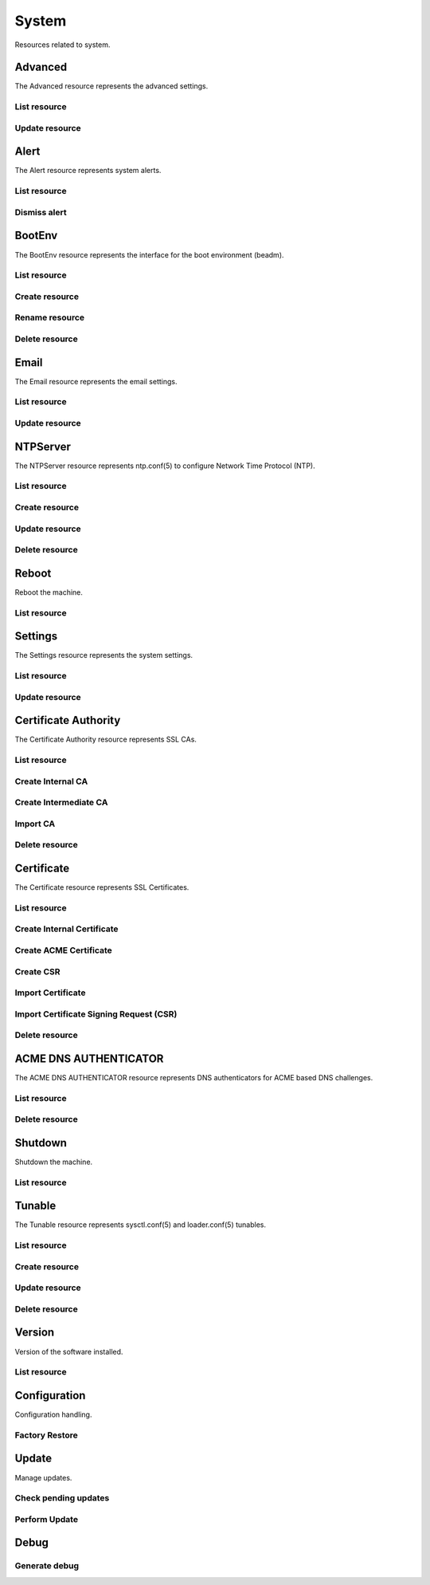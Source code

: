 =========
System
=========

Resources related to system.


Advanced
--------

The Advanced resource represents the advanced settings.

List resource
+++++++++++++

.. http:get:: /api/v1.0/system/advanced/

   Returns the advanced dictionary.

   **Example request**:

   .. sourcecode:: http

      GET /api/v1.0/system/advanced/ HTTP/1.1
      Content-Type: application/json

   **Example response**:

   .. sourcecode:: http

      HTTP/1.1 200 OK
      Vary: Accept
      Content-Type: application/json

        {
                "adv_serialconsole": false,
                "adv_traceback": true,
                "adv_uploadcrash": true,
                "adv_consolescreensaver": false,
                "adv_debugkernel": false,
                "adv_advancedmode": false,
                "adv_consolemsg": false,
                "adv_anonstats": true,
                "adv_autotune": false,
                "adv_powerdaemon": false,
                "adv_swapondrive": 2,
                "adv_anonstats_token": "",
                "adv_motd": "Welcome to FreeNAS",
                "adv_consolemenu": true,
                "id": 1,
                "adv_serialport": "0x2f8",
                "adv_serialspeed": "9600"
        }

   :resheader Content-Type: content type of the response
   :statuscode 200: no error


Update resource
+++++++++++++++

.. http:put:: /api/v1.0/system/advanced/

   Update advanced.

   **Example request**:

   .. sourcecode:: http

      PUT /api/v1.0/system/advanced/ HTTP/1.1
      Content-Type: application/json

        {
                "adv_powerdaemon": true
        }

   **Example response**:

   .. sourcecode:: http

      HTTP/1.1 200 OK
      Vary: Accept
      Content-Type: application/json

        {
                "adv_serialconsole": false,
                "adv_traceback": true,
                "adv_uploadcrash": true,
                "adv_consolescreensaver": false,
                "adv_debugkernel": false,
                "adv_advancedmode": false,
                "adv_consolemsg": false,
                "adv_anonstats": true,
                "adv_autotune": false,
                "adv_powerdaemon": true,
                "adv_swapondrive": 2,
                "adv_anonstats_token": "",
                "adv_motd": "Welcome to FreeNAS",
                "adv_consolemenu": true,
                "id": 1,
                "adv_serialport": "0x2f8",
                "adv_serialspeed": "9600"
        }

   :json boolean adv_consolemenu: Enable Console Menu
   :json boolean adv_serialconsole: Use Serial Console
   :json string adv_serialport: 0x2f8, 0x3f8
   :json string adv_serialspeed: 9600, 19200, 38400, 57600, 115200
   :json boolean adv_consolescreensaver: Enable screen saver
   :json boolean adv_powerdaemon: Enable powerd (Power Saving Daemon)
   :json string adv_swapondrive: Swap size on each drive in GiB, affects new disks only
   :json boolean adv_consolemsg: Show console messages in the footer
   :json boolean adv_traceback: Show tracebacks in case of fatal errors
   :json boolean adv_uploadcrash: Upload kernel crashes to analysis
   :json boolean adv_advancedmode: Show advanced fields by default
   :json boolean adv_autotune: Enable autotune
   :json boolean adv_debugkernel: Enable debug kernel
   :json string adv_motd: MOTD banner
   :reqheader Content-Type: the request content type
   :resheader Content-Type: the response content type
   :statuscode 200: no error


Alert
-----

The Alert resource represents system alerts.

List resource
+++++++++++++

.. http:get:: /api/v1.0/system/alert/

   Returns a list of system alerts.

   **Example request**:

   .. sourcecode:: http

      GET /api/v1.0/system/alert/ HTTP/1.1
      Content-Type: application/json

   **Example response**:

   .. sourcecode:: http

      HTTP/1.1 200 OK
      Vary: Accept
      Content-Type: application/json

        [{
                "id": "256ad2f48e5e541e28388701e34409cc",
                "level": "OK",
                "message": "The volume tank (ZFS) status is HEALTHY",
                "dismissed": false
        }]

   :resheader Content-Type: content type of the response
   :statuscode 200: no error


Dismiss alert
+++++++++++++

.. http:get:: /api/v1.0/system/alert/(string:id)/dismiss/

   Dismiss an alert.

   **Example request**:

   .. sourcecode:: http

      GET /api/v1.0/system/alert/256ad2f48e5e541e28388701e34409cc/dismiss/ HTTP/1.1
      Content-Type: application/json

        true

   **Example response**:

   .. sourcecode:: http

      HTTP/1.1 202 Accepted
      Vary: Accept
      Content-Type: application/json

   :resheader Content-Type: content type of the response
   :statuscode 202: no error


BootEnv
-------

The BootEnv resource represents the interface for the boot environment (beadm).

List resource
+++++++++++++

.. http:get:: /api/v1.0/system/bootenv/

   Returns a list of all boot environments.

   **Example request**:

   .. sourcecode:: http

      GET /api/v1.0/system/bootenv/ HTTP/1.1
      Content-Type: application/json

   **Example response**:

   .. sourcecode:: http

      HTTP/1.1 200 OK
      Vary: Accept
      Content-Type: application/json

      [
        {
                "id": "default",
                "active": "NR",
                "created": "2014-08-27T08:24:00",
                "name": "default",
                "space": "896.5M"
        }
      ]

   :query offset: offset number. default is 0
   :query limit: limit number. default is 20
   :resheader Content-Type: content type of the response
   :statuscode 200: no error


Create resource
+++++++++++++++

.. http:post:: /api/v1.0/system/bootenv/

   Creates a new object and returns it.

   **Example request**:

   .. sourcecode:: http

      POST /api/v1.0/system/bootenv/ HTTP/1.1
      Content-Type: application/json

        {
                "name": "pre-changes",
                "source": "default"
        }

   **Example response**:

   .. sourcecode:: http

      HTTP/1.1 201 Created
      Vary: Accept
      Content-Type: application/json

        {
                "id": "pre-changes",
                "active": "-",
                "created": "2014-08-28T08:24:00",
                "name": "pre-changes",
                "space": "896.5M"
        }

   :json string name: name of the new boot environment
   :json string source: name of the boot environment to clone from
   :reqheader Content-Type: the request content type
   :resheader Content-Type: the response content type
   :statuscode 201: no error


Rename resource
+++++++++++++++

.. http:post:: /api/v1.0/system/bootenv/rename/

   Renames a boot environment.

   **Example request**:

   .. sourcecode:: http

      POST /api/v1.0/system/bootenv/rename/11-MASTER-201705071931/ HTTP/1.1
      Content-Type: application/json

        {
                "name": "pre-changes-rename"
        }

   **Example response**:

   .. sourcecode:: http

      HTTP/1.1 202 Accepted
      Vary: Accept
      Content-Type: application/json

        Boot Environment has been renamed.

   :json string name: name of the renamed boot environment
   :reqheader Content-Type: the request content type
   :resheader Content-Type: the response content type
   :statuscode 202: no error


Delete resource
+++++++++++++++

.. http:delete:: /api/v1.0/system/bootenv/(int:id)/

   Delete boot environment `id`.

   **Example request**:

   .. sourcecode:: http

      DELETE /api/v1.0/system/bootenv/pre-changes/ HTTP/1.1
      Content-Type: application/json

   **Example response**:

   .. sourcecode:: http

      HTTP/1.1 204 No Response
      Vary: Accept
      Content-Type: application/json

   :statuscode 204: no error


Email
--------

The Email resource represents the email settings.

List resource
+++++++++++++

.. http:get:: /api/v1.0/system/email/

   Returns the email settings dictionary.

   **Example request**:

   .. sourcecode:: http

      GET /api/v1.0/system/email/ HTTP/1.1
      Content-Type: application/json

   **Example response**:

   .. sourcecode:: http

      HTTP/1.1 200 OK
      Vary: Accept
      Content-Type: application/json

        {
                "em_fromemail": "root@freenas.local",
                "em_outgoingserver": "",
                "em_pass": null,
                "em_port": 25,
                "em_security": "plain",
                "em_smtp": false,
                "em_user": null,
                "id": 1
        }

   :resheader Content-Type: content type of the response
   :statuscode 200: no error


Update resource
+++++++++++++++

.. http:put:: /api/v1.0/system/email/

   Update email settins.

   **Example request**:

   .. sourcecode:: http

      PUT /api/v1.0/system/email/ HTTP/1.1
      Content-Type: application/json

        {
                "em_fromemail": "william.spam@ixsystems.com",
                "em_outgoingserver": "mail.ixsystems.com",
                "em_pass": "changeme",
                "em_port": 25,
                "em_security": "plain",
                "em_smtp": true,
                "em_user": "william.spam@ixsystems.com"
        }

   **Example response**:

   .. sourcecode:: http

      HTTP/1.1 200 OK
      Vary: Accept
      Content-Type: application/json

        {
                "em_fromemail": "william.spam@ixsystems.com",
                "em_outgoingserver": "mail.ixsystems.com",
                "em_pass": "changeme",
                "em_port": 25,
                "em_security": "plain",
                "em_smtp": true,
                "em_user": "william.spam@ixsystems.com",
                "id": 1
        }

   :json string em_fromemail: from email address
   :json string em_outgoingserver: address of outgoing mail server
   :json interger em_port: port to connect to
   :json boolean em_smtp: use SMTP authentication
   :json string em_security: type of authentication (plain, ssl, tls)
   :json string em_user: username for auth
   :json string em_pass: username password
   :reqheader Content-Type: the request content type
   :resheader Content-Type: the response content type
   :statuscode 200: no error


NTPServer
----------

The NTPServer resource represents ntp.conf(5) to configure Network Time Protocol (NTP).

List resource
+++++++++++++

.. http:get:: /api/v1.0/system/ntpserver/

   Returns a list of all ntpservers.

   **Example request**:

   .. sourcecode:: http

      GET /api/v1.0/system/ntpserver/ HTTP/1.1
      Content-Type: application/json

   **Example response**:

   .. sourcecode:: http

      HTTP/1.1 200 OK
      Vary: Accept
      Content-Type: application/json

      [
        {
                "ntp_minpoll": 6,
                "ntp_maxpoll": 9,
                "ntp_prefer": false,
                "ntp_address": "0.freebsd.pool.ntp.org",
                "ntp_burst": false,
                "id": 1,
                "ntp_iburst": true
        },
        {
                "ntp_minpoll": 6,
                "ntp_maxpoll": 9,
                "ntp_prefer": false,
                "ntp_address": "1.freebsd.pool.ntp.org",
                "ntp_burst": false,
                "id": 2,
                "ntp_iburst": true
        },
        {
                "ntp_minpoll": 6,
                "ntp_maxpoll": 9,
                "ntp_prefer": false,
                "ntp_address": "2.freebsd.pool.ntp.org",
                "ntp_burst": false,
                "id": 3,
                "ntp_iburst": true
        }
      ]

   :query offset: offset number. default is 0
   :query limit: limit number. default is 20
   :resheader Content-Type: content type of the response
   :statuscode 200: no error


Create resource
+++++++++++++++

.. http:post:: /api/v1.0/system/ntpserver/

   Creates a new ntpserver and returns the new ntpserver object.

   **Example request**:

   .. sourcecode:: http

      POST /api/v1.0/system/ntpserver/ HTTP/1.1
      Content-Type: application/json

        {
                "ntp_address": "br.pool.ntp.org"
        }

   **Example response**:

   .. sourcecode:: http

      HTTP/1.1 201 Created
      Vary: Accept
      Content-Type: application/json

        {
                "ntp_minpoll": 6,
                "ntp_maxpoll": 10,
                "ntp_prefer": false,
                "ntp_address": "br.pool.ntp.org",
                "ntp_burst": false,
                "id": 4,
                "ntp_iburst": true
        }

   :json string ntp_minpoll: minimum poll interval as a power of 2 in seconds
   :json string ntp_maxpoll: maximum poll interval as a power of 2 in seconds
   :json string ntp_prefer: mark this server as preferred
   :json string ntp_address: address of the server
   :json string ntp_burst: send a burst of 8 packets when reachable
   :json string ntp_iburst: send a burst of 8 packets when unreachable
   :reqheader Content-Type: the request content type
   :resheader Content-Type: the response content type
   :statuscode 201: no error


Update resource
+++++++++++++++

.. http:put:: /api/v1.0/system/ntpserver/(int:id)/

   Update ntpserver `id`.

   **Example request**:

   .. sourcecode:: http

      PUT /api/v1.0/system/ntpserver/2/ HTTP/1.1
      Content-Type: application/json

        {
                "ntp_prefer": true,
        }

   **Example response**:

   .. sourcecode:: http

      HTTP/1.1 200 OK
      Vary: Accept
      Content-Type: application/json

        {
                "ntp_minpoll": 6,
                "ntp_maxpoll": 10,
                "ntp_prefer": true,
                "ntp_address": "br.pool.ntp.org",
                "ntp_burst": false,
                "id": 4,
                "ntp_iburst": true
        }

   :json string ntp_minpoll: minimum poll interval as a power of 2 in seconds
   :json string ntp_maxpoll: maximum poll interval as a power of 2 in seconds
   :json string ntp_prefer: mark this server as preferred
   :json string ntp_address: address of the server
   :json string ntp_burst: send a burst of 8 packets when reachable
   :json string ntp_iburst: send a burst of 8 packets when unreachable
   :reqheader Content-Type: the request content type
   :resheader Content-Type: the response content type
   :statuscode 200: no error


Delete resource
+++++++++++++++

.. http:delete:: /api/v1.0/system/ntpserver/(int:id)/

   Delete ntpserver `id`.

   **Example request**:

   .. sourcecode:: http

      DELETE /api/v1.0/system/ntpserver/2/ HTTP/1.1
      Content-Type: application/json

   **Example response**:

   .. sourcecode:: http

      HTTP/1.1 204 No Response
      Vary: Accept
      Content-Type: application/json

   :statuscode 204: no error


Reboot
------

Reboot the machine.

List resource
+++++++++++++

.. http:post:: /api/v1.0/system/reboot/

   Reboot the machine.

   **Example request**:

   .. sourcecode:: http

      POST /api/v1.0/system/reboot/ HTTP/1.1
      Content-Type: application/json

   **Example response**:

   .. sourcecode:: http

      HTTP/1.1 202 Accepted
      Vary: Accept
      Content-Type: application/json

      Reboot process started.

   :resheader Content-Type: content type of the response
   :statuscode 202: no error


Settings
--------

The Settings resource represents the system settings.

List resource
+++++++++++++

.. http:get:: /api/v1.0/system/settings/

   Returns the settings dictionary.

   **Example request**:

   .. sourcecode:: http

      GET /api/v1.0/system/settings/ HTTP/1.1
      Content-Type: application/json

   **Example response**:

   .. sourcecode:: http

      HTTP/1.1 200 OK
      Vary: Accept
      Content-Type: application/json

        {
                "stg_timezone": "America/Los_Angeles",
                "stg_guiport": 80,
                "stg_guihttpsport": 443,
                "stg_guihttpsredirect": true,
                "stg_guiprotocol": "http",
                "stg_guiv6address": "::",
                "stg_syslogserver": "",
                "stg_language": "en",
                "stg_directoryservice": "",
                "stg_guiaddress": "0.0.0.0",
                "stg_kbdmap": "",
                "id": 1
        }

   :resheader Content-Type: content type of the response
   :statuscode 200: no error


Update resource
+++++++++++++++

.. http:put:: /api/v1.0/system/settings/

   Update settings.

   **Example request**:

   .. sourcecode:: http

      PUT /api/v1.0/system/settings/ HTTP/1.1
      Content-Type: application/json

        {
                "stg_timezone": "America/Sao_Paulo"
        }

   **Example response**:

   .. sourcecode:: http

      HTTP/1.1 200 OK
      Vary: Accept
      Content-Type: application/json

        {
                "stg_timezone": "America/Sao_Paulo",
                "stg_guiport": 80,
                "stg_guihttpsport": 443,
                "stg_guihttpsredirect": true,
                "stg_guiprotocol": "http",
                "stg_guiv6address": "::",
                "stg_syslogserver": "",
                "stg_language": "en",
                "stg_directoryservice": "",
                "stg_guiaddress": "0.0.0.0",
                "stg_guicertificate": 1,
                "stg_kbdmap": "",
                "id": 1
        }

   :json string stg_guiprotocol: http, https
   :json integer stg_guicertificate: Certificate ID
   :json string stg_guiaddress: WebGUI IPv4 Address
   :json string stg_guiv6address: WebGUI IPv6 Address
   :json integer stg_guiport: WebGUI Port for HTTP
   :json integer stg_guihttpsport: WebGUI Port for HTTPS
   :json boolean stg_guihttpsredirect: Redirect HTTP (port 80) to HTTPS when only the HTTPS protocol is enabled
   :json string stg_language: webguil language
   :json string stg_kbdmap: see /usr/share/syscons/keymaps/INDEX.keymaps
   :json string stg_timezone: see /usr/share/zoneinfo
   :json string stg_syslogserver: Syslog server
   :json string stg_directoryservice: activedirectory, ldap, nt4, nis
   :reqheader Content-Type: the request content type
   :resheader Content-Type: the response content type
   :statuscode 200: no error


Certificate Authority
---------------------

The Certificate Authority resource represents SSL CAs.

List resource
+++++++++++++

.. http:get:: /api/v1.0/system/certificateauthority/

   Returns a list of all CAs.

   **Example request**:

   .. sourcecode:: http

      GET /api/v1.0/system/certificateauthority/ HTTP/1.1
      Content-Type: application/json

   **Example response**:

   .. sourcecode:: http

      HTTP/1.1 200 OK
      Vary: Accept
      Content-Type: application/json

      [
        {
                "CA_type_existing": true,
                "CA_type_intermediate": false,
                "CA_type_internal": false,
                "cert_CSR": "",
                "cert_DN": "/C=US/ST=CA/L=San Jose/O=iXsystems/CN=FreeNAS/emailAddress=example@ixsystems.com",
                "cert_certificate": "-----BEGIN CERTIFICATE-----\nMIIDyzCCArOgAwIBAgIBATANBgkqhkiG9w0BAQsFADB5MQswCQYDVQQGEwJVUzEL\nMAkGA1UECAwCQ0ExETAPBgNVBAcMCFNhbiBKb3NlMRIwEAYDVQQKDAlpWHN5c3Rl\nbXMxEDAOBgNVBAMMB0ZyZWVOQVMxJDAiBgkqhkiG9w0BCQEWFWV4YW1wbGVAaXhz\neXN0ZW1zLmNvbTAeFw0xNzA1MDQxODE1NTNaFw0yNzA1MDIxODE1NTNaMHkxCzAJ\nBgNVBAYTAlVTMQswCQYDVQQIDAJDQTERMA8GA1UEBwwIU2FuIEpvc2UxEjAQBgNV\nBAoMCWlYc3lzdGVtczEQMA4GA1UEAwwHRnJlZU5BUzEkMCIGCSqGSIb3DQEJARYV\nZXhhbXBsZUBpeHN5c3RlbXMuY29tMIIBIjANBgkqhkiG9w0BAQEFAAOCAQ8AMIIB\nCgKCAQEAySegmnWADTiNIDGlLD8310ZHUBGWr1Z58Mxx7Hd4C2aNeSOzWeuvJXps\nDnXAeyTJCZTF0o02dzjy5vTOEojXIwniyTDlHPsvDYl4nYyKexgWWtBqhssJlUzG\nrdL211huXzzPNZHClWz8f5KJRz0mSwF7v80WIN4P+xVa9G71xqAikv1f42QHUWch\nAzwKMHNg+fgny6o7y4s2thP6kphiPHHBaHjGh4C2pzuUHt23HM2cC7e8xHHwTilc\nyQksdTZNHrKp36wQWDRegx8+j5GIHGB0AAG9klFU2SygI5VDkcLR1xEQ4uEgB6nO\npBwotwchrXMiannRdM7AN/7M1jNOIQIDAQABo14wXDAaBgNVHREEEzARhg9odHRw\nczovL0ZyZWVOQVMwDwYDVR0TAQH/BAUwAwEB/zAOBgNVHQ8BAf8EBAMCAQYwHQYD\nVR0OBBYEFIkAJ+kCRkF7S9Uiv6XsU7wyzJbNMA0GCSqGSIb3DQEBCwUAA4IBAQCm\nktWJxOtOn032Tp9nyyKjm2zcotIHCldoM28YrH7wE901hRZBVWsc+786q5nzFxxc\nu9T0H/8GgRhVe4vXyzCrtdUhr9vkJ+/LiXFkbTbF87o/BgbSCKRsqlYpXsZ0+Arl\n7UD5ISbN7M4yPyeUFfHB8B/OEryr8QOP1ZXQjg/lQJR7+Jg3LGuN3UpUTWDIFwpW\n4DECEuLzlwvbkgXxgOvjZtSgsJncwS7luOtBv45/uqYG1Ya51HHortuW4MzSbBgO\nVDc+lczPglq+O1Ig5rewBWx9AXW9EqvR6lMey4rIOXD4P+/h663V+rYSfsYYGABA\nwIM8nUIcfgI5Vn9aeDx9\n-----END CERTIFICATE-----",
                "cert_chain": false,
                "cert_city": "San Jose",
                "cert_common": "FreeNAS",
                "cert_country": "US",
                "cert_digest_algorithm": "SHA256",
                "cert_email": "example@ixsystems.com",
                "cert_from": "Thu May  4 18:15:53 2017",
                "cert_internal": "NO",
                "cert_issuer": "external",
                "cert_key_length": 2048,
                "cert_lifetime": 3650,
                "cert_name": "importca",
                "cert_ncertificates": 0,
                "cert_organization": "iXsystems",
                "cert_privatekey": "-----BEGIN PRIVATE KEY-----\nMIIEvgIBADANBgkqhkiG9w0BAQEFAASCBKgwggSkAgEAAoIBAQDJJ6CadYANOI0g\nMaUsPzfXRkdQEZavVnnwzHHsd3gLZo15I7NZ668lemwOdcB7JMkJlMXSjTZ3OPLm\n9M4SiNcjCeLJMOUc+y8NiXidjIp7GBZa0GqGywmVTMat0vbXWG5fPM81kcKVbPx/\nkolHPSZLAXu/zRYg3g/7FVr0bvXGoCKS/V/jZAdRZyEDPAowc2D5+CfLqjvLiza2\nE/qSmGI8ccFoeMaHgLanO5Qe3bcczZwLt7zEcfBOKVzJCSx1Nk0esqnfrBBYNF6D\nHz6PkYgcYHQAAb2SUVTZLKAjlUORwtHXERDi4SAHqc6kHCi3ByGtcyJqedF0zsA3\n/szWM04hAgMBAAECggEBAILisQKv39E6ccF37CSdQeVmSjKULzsJhrCjJqGZnte0\nM+uVyjaBP2aggLzr64F1DwaX8hwtXDo5KPwUYB35Qhr/bLxCf2HbIuOpBn1lHBo6\nMxmGMTph1Gt8GG60LX8zgCWh+KW/oR//WVBc9cwPwuHdJjtH49UhCL70R0lzBaLm\nGbWm1gkFTeNw4eEMQbWASTbg150d/pcrY9+auoFPb3nugpAkf3UNN6+/phEe3F2h\ni/lfsDcsvqJtiN7zp5RROU11P16uuvka3FvyBRkWL+y/5ZSSad5gsA984xFK+TLy\nEiml1NOEbduRusNtcqH++/vA/6Sfk9gCmMPvtZnWDBECgYEA784mQUYNMEHVC+/3\ngETk1Iz3f4WL3NYNe1jllQB0cmRbWKNycSWVqHKEznf0oBmUI8ujT9FnJuj4kb5b\nirrw9wkB3lLWsmjs+NO3D/Bo60GPHMqhecbGS0DCkadHl5xCeIVSkDLv+XsztD4g\nASeOf1fnMLYEcWMT0vnjOqZMVYUCgYEA1r1F2M2AfFiVomZrRhDitHYE7DhG/cCG\nHL55PVeh3TCFzdgBxHPrCf9usPKpNJ45mSGK+c5sDDw9qZggJF9MLSTYgI6Ub94c\nQSZrsyaMzuenZ8lxNB2a9KeaX8Hvj4Dx8XmzzUmkyr7qchaMMrS5ZGS0hjeyKw5r\ncakuJGIIOu0CgYALyiDLWLxRQQtOWO/cGIb/hCau2Ev2AXgMNmSjHLCc5x4uj2qS\n8XwYGfk5hWA7dsZ3tA1FYVAm85E06RzrByHNo126JmxzvQDZgt8fI3ylBEYa7kNe\nD020aWynaIf2hjImZreWa0qtA0eZduxv4hf5XsL4/Bnf0TUqTCrFuWNLWQKBgQCa\npXJQwSY/5pfUfcfRjMWHStsetyTBB85NkwrDF4IVRiWGaYJUVVq2N4Mi4Y7juvMm\nCZcJchQz94o8wbacGxlEBZ35bzUNHzrf3GiBe0i6lO/leZgR/SQj/zPYtFTu1uDm\nk0vekqOf8z/p670Jo0dEOpYbdq7T/S15jGoTf5oHvQKBgFbz42qNU3aHiu92Yr0e\nmGXGZVYZPZhPBofxFWzGolkCBFKS0hPhQj2SgieO3FvOHb00z+cwUn69Gb4JHIMc\nqzGmH5oUC0+mOYBLoixSDQYJ3KuHv1OylPjUi8oMCJbSXRLLysOznObFh6ovPO78\nnOQPi/2+C2qiu0mzKc41L31e\n-----END PRIVATE KEY-----",
                "cert_serial": 2,
                "cert_state": "CA",
                "cert_type": 1,
                "cert_until": "Sun May  2 18:15:53 2027",
                "id": 1

        }
      ]

   :query offset: offset number. default is 0
   :query limit: limit number. default is 20
   :resheader Content-Type: content type of the response
   :statuscode 200: no error


Create Internal CA
++++++++++++++++++

.. http:post:: /api/v1.0/system/certificateauthority/internal/

   Creates a CA and returns the object.

   **Example request**:

   .. sourcecode:: http

      POST /api/v1.0/system/certificateauthority/internal/ HTTP/1.1
      Content-Type: application/json

        {
                "cert_city": "San Jose",
                "cert_email": "example@ixsystems.com",
                "cert_common": "FreeNAS",
                "cert_country": "US",
                "cert_digest_algorithm": "SHA256",
                "cert_lifetime": 3650,
                "cert_name": "internalca",
                "cert_organization": "iXsystems",
                "cert_state": "CA",
                "cert_key_length": 2048
        }

   **Example response**:

   .. sourcecode:: http

      HTTP/1.1 201 Created
      Vary: Accept
      Content-Type: application/json

        Certificate Authority created.

   :json string cert_name: identifier
   :json string cert_common: certificate common name
   :json string cert_city: certificate city
   :json string cert_state: certificate state
   :json string cert_country: certificate country (2 chars)
   :json string cert_email: cetificate email
   :json string cert_organization: certificate organization
   :json string cert_digest_algorithm: digest algorithm (SHA1, SHA224, SHA256, SHA384, SHA512)
   :json integer cert_lifetime: certificate lifetime in days
   :json integer cert_key_length: certificate key length (1024, 2048, 4096)
   :reqheader Content-Type: the request content type
   :resheader Content-Type: the response content type
   :statuscode 201: no error


Create Intermediate CA
++++++++++++++++++++++

.. http:post:: /api/v1.0/system/certificateauthority/intermediate/

   Creates a CA and returns the object.

   **Example request**:

   .. sourcecode:: http

      POST /api/v1.0/system/certificateauthority/intermediate/ HTTP/1.1
      Content-Type: application/json

        {
                "cert_city": "San Jose",
                "cert_email": "example@ixsystems.com",
                "cert_common": "FreeNAS",
                "cert_country": "US",
                "cert_digest_algorithm": "SHA256",
                "cert_lifetime": 3650,
                "cert_name": "intermediateca",
                "cert_organization": "iXsystems",
                "cert_state": "CA",
                "cert_key_length": 2048,
                "cert_signedby": 1
        }

   **Example response**:

   .. sourcecode:: http

      HTTP/1.1 201 Created
      Vary: Accept
      Content-Type: application/json

        Certificate Authority created.

   :json string cert_name: identifier
   :json string cert_common: certificate common name
   :json string cert_city: certificate city
   :json string cert_state: certificate state
   :json string cert_country: certificate country (2 chars)
   :json string cert_email: cetificate email
   :json string cert_organization: certificate organization
   :json string cert_digest_algorithm: digest algorithm (SHA1, SHA224, SHA256, SHA384, SHA512)
   :json integer cert_lifetime: certificate lifetime in days
   :json integer cert_key_length: certificate key length (1024, 2048, 4096)
   :json integer cert_signedby: id of the certificate authority
   :reqheader Content-Type: the request content type
   :resheader Content-Type: the response content type
   :statuscode 201: no error


Import CA
+++++++++

.. http:post:: /api/v1.0/system/certificateauthority/import/

   Creates a CA and returns the object.

   **Example request**:

   .. sourcecode:: http

      POST /api/v1.0/system/certificateauthority/import/ HTTP/1.1
      Content-Type: application/json

        {
                "cert_name": "importca",
                "cert_certificate": "-----BEGIN CERTIFICATE-----\nMIIDyzCCArOgAwIBAgIBATANBgkqhkiG9w0BAQsFADB5MQswCQYDVQQGEwJVUzEL\nMAkGA1UECAwCQ0ExETAPBgNVBAcMCFNhbiBKb3NlMRIwEAYDVQQKDAlpWHN5c3Rl\nbXMxEDAOBgNVBAMMB0ZyZWVOQVMxJDAiBgkqhkiG9w0BCQEWFWV4YW1wbGVAaXhz\neXN0ZW1zLmNvbTAeFw0xNzA1MDQxODE1NTNaFw0yNzA1MDIxODE1NTNaMHkxCzAJ\nBgNVBAYTAlVTMQswCQYDVQQIDAJDQTERMA8GA1UEBwwIU2FuIEpvc2UxEjAQBgNV\nBAoMCWlYc3lzdGVtczEQMA4GA1UEAwwHRnJlZU5BUzEkMCIGCSqGSIb3DQEJARYV\nZXhhbXBsZUBpeHN5c3RlbXMuY29tMIIBIjANBgkqhkiG9w0BAQEFAAOCAQ8AMIIB\nCgKCAQEAySegmnWADTiNIDGlLD8310ZHUBGWr1Z58Mxx7Hd4C2aNeSOzWeuvJXps\nDnXAeyTJCZTF0o02dzjy5vTOEojXIwniyTDlHPsvDYl4nYyKexgWWtBqhssJlUzG\nrdL211huXzzPNZHClWz8f5KJRz0mSwF7v80WIN4P+xVa9G71xqAikv1f42QHUWch\nAzwKMHNg+fgny6o7y4s2thP6kphiPHHBaHjGh4C2pzuUHt23HM2cC7e8xHHwTilc\nyQksdTZNHrKp36wQWDRegx8+j5GIHGB0AAG9klFU2SygI5VDkcLR1xEQ4uEgB6nO\npBwotwchrXMiannRdM7AN/7M1jNOIQIDAQABo14wXDAaBgNVHREEEzARhg9odHRw\nczovL0ZyZWVOQVMwDwYDVR0TAQH/BAUwAwEB/zAOBgNVHQ8BAf8EBAMCAQYwHQYD\nVR0OBBYEFIkAJ+kCRkF7S9Uiv6XsU7wyzJbNMA0GCSqGSIb3DQEBCwUAA4IBAQCm\nktWJxOtOn032Tp9nyyKjm2zcotIHCldoM28YrH7wE901hRZBVWsc+786q5nzFxxc\nu9T0H/8GgRhVe4vXyzCrtdUhr9vkJ+/LiXFkbTbF87o/BgbSCKRsqlYpXsZ0+Arl\n7UD5ISbN7M4yPyeUFfHB8B/OEryr8QOP1ZXQjg/lQJR7+Jg3LGuN3UpUTWDIFwpW\n4DECEuLzlwvbkgXxgOvjZtSgsJncwS7luOtBv45/uqYG1Ya51HHortuW4MzSbBgO\nVDc+lczPglq+O1Ig5rewBWx9AXW9EqvR6lMey4rIOXD4P+/h663V+rYSfsYYGABA\nwIM8nUIcfgI5Vn9aeDx9\n-----END CERTIFICATE-----\n",
                "cert_privatekey": "-----BEGIN PRIVATE KEY-----\nMIIEvgIBADANBgkqhkiG9w0BAQEFAASCBKgwggSkAgEAAoIBAQDJJ6CadYANOI0g\nMaUsPzfXRkdQEZavVnnwzHHsd3gLZo15I7NZ668lemwOdcB7JMkJlMXSjTZ3OPLm\n9M4SiNcjCeLJMOUc+y8NiXidjIp7GBZa0GqGywmVTMat0vbXWG5fPM81kcKVbPx/\nkolHPSZLAXu/zRYg3g/7FVr0bvXGoCKS/V/jZAdRZyEDPAowc2D5+CfLqjvLiza2\nE/qSmGI8ccFoeMaHgLanO5Qe3bcczZwLt7zEcfBOKVzJCSx1Nk0esqnfrBBYNF6D\nHz6PkYgcYHQAAb2SUVTZLKAjlUORwtHXERDi4SAHqc6kHCi3ByGtcyJqedF0zsA3\n/szWM04hAgMBAAECggEBAILisQKv39E6ccF37CSdQeVmSjKULzsJhrCjJqGZnte0\nM+uVyjaBP2aggLzr64F1DwaX8hwtXDo5KPwUYB35Qhr/bLxCf2HbIuOpBn1lHBo6\nMxmGMTph1Gt8GG60LX8zgCWh+KW/oR//WVBc9cwPwuHdJjtH49UhCL70R0lzBaLm\nGbWm1gkFTeNw4eEMQbWASTbg150d/pcrY9+auoFPb3nugpAkf3UNN6+/phEe3F2h\ni/lfsDcsvqJtiN7zp5RROU11P16uuvka3FvyBRkWL+y/5ZSSad5gsA984xFK+TLy\nEiml1NOEbduRusNtcqH++/vA/6Sfk9gCmMPvtZnWDBECgYEA784mQUYNMEHVC+/3\ngETk1Iz3f4WL3NYNe1jllQB0cmRbWKNycSWVqHKEznf0oBmUI8ujT9FnJuj4kb5b\nirrw9wkB3lLWsmjs+NO3D/Bo60GPHMqhecbGS0DCkadHl5xCeIVSkDLv+XsztD4g\nASeOf1fnMLYEcWMT0vnjOqZMVYUCgYEA1r1F2M2AfFiVomZrRhDitHYE7DhG/cCG\nHL55PVeh3TCFzdgBxHPrCf9usPKpNJ45mSGK+c5sDDw9qZggJF9MLSTYgI6Ub94c\nQSZrsyaMzuenZ8lxNB2a9KeaX8Hvj4Dx8XmzzUmkyr7qchaMMrS5ZGS0hjeyKw5r\ncakuJGIIOu0CgYALyiDLWLxRQQtOWO/cGIb/hCau2Ev2AXgMNmSjHLCc5x4uj2qS\n8XwYGfk5hWA7dsZ3tA1FYVAm85E06RzrByHNo126JmxzvQDZgt8fI3ylBEYa7kNe\nD020aWynaIf2hjImZreWa0qtA0eZduxv4hf5XsL4/Bnf0TUqTCrFuWNLWQKBgQCa\npXJQwSY/5pfUfcfRjMWHStsetyTBB85NkwrDF4IVRiWGaYJUVVq2N4Mi4Y7juvMm\nCZcJchQz94o8wbacGxlEBZ35bzUNHzrf3GiBe0i6lO/leZgR/SQj/zPYtFTu1uDm\nk0vekqOf8z/p670Jo0dEOpYbdq7T/S15jGoTf5oHvQKBgFbz42qNU3aHiu92Yr0e\nmGXGZVYZPZhPBofxFWzGolkCBFKS0hPhQj2SgieO3FvOHb00z+cwUn69Gb4JHIMc\nqzGmH5oUC0+mOYBLoixSDQYJ3KuHv1OylPjUi8oMCJbSXRLLysOznObFh6ovPO78\nnOQPi/2+C2qiu0mzKc41L31e\n-----END PRIVATE KEY-----\n",
                "cert_serial": 2
        }

   **Example response**:

   .. sourcecode:: http

      HTTP/1.1 201 Created
      Vary: Accept
      Content-Type: application/json

        Certificate Authority imported.

   :json string cert_name: identifier
   :json string cert_certificate: encoded certificate
   :json string cert_privatekey: encoded private key (if any)
   :json integer cert_serial: certificate serial
   :reqheader Content-Type: the request content type
   :resheader Content-Type: the response content type
   :statuscode 201: no error


Delete resource
+++++++++++++++

.. http:delete:: /api/v1.0/system/certificateauthority/(int:id)/

   Delete CA `id`.

   **Example request**:

   .. sourcecode:: http

      DELETE /api/v1.0/system/certificateauthority/1/ HTTP/1.1
      Content-Type: application/json

   **Example response**:

   .. sourcecode:: http

      HTTP/1.1 204 No Response
      Vary: Accept
      Content-Type: application/json

   :statuscode 204: no error


Certificate
-----------

The Certificate resource represents SSL Certificates.

List resource
+++++++++++++

.. http:get:: /api/v1.0/system/certificate/

   Returns a list of certificates.

   **Example request**:

   .. sourcecode:: http

      GET /api/v1.0/system/certificate/ HTTP/1.1
      Content-Type: application/json

   **Example response**:

   .. sourcecode:: http

      HTTP/1.1 200 OK
      Vary: Accept
      Content-Type: application/json

      [
        {

        }
      ]

   :query offset: offset number. default is 0
   :query limit: limit number. default is 20
   :resheader Content-Type: content type of the response
   :statuscode 200: no error


Create Internal Certificate
+++++++++++++++++++++++++++

.. http:post:: /api/v1.0/system/certificate/internal/

   Creates a Certificate and returns the object.

   **Example request**:

   .. sourcecode:: http

      POST /api/v1.0/system/certificate/internal/ HTTP/1.1
      Content-Type: application/json

        {
                "cert_city": "San Jose",
                "cert_email": "example@ixsystems.com",
                "cert_common": "FreeNAS",
                "cert_country": "US",
                "cert_digest_algorithm": "SHA256",
                "cert_lifetime": 3650,
                "cert_name": "internalcert",
                "cert_organization": "iXsystems",
                "cert_state": "CA",
                "cert_key_length": 2048,
                "cert_signedby": 1
        }

   **Example response**:

   .. sourcecode:: http

      HTTP/1.1 201 Created
      Vary: Accept
      Content-Type: application/json

        Certificate created.

   :json string cert_name: identifier
   :json string cert_common: certificate common name
   :json string cert_city: certificate city
   :json string cert_state: certificate state
   :json string cert_country: certificate country (2 chars)
   :json string cert_email: cetificate email
   :json string cert_organization: certificate organization
   :json string cert_digest_algorithm: digest algorithm (SHA1, SHA224, SHA256, SHA384, SHA512)
   :json integer cert_lifetime: certificate lifetime in days
   :json integer cert_key_length: certificate key length (1024, 2048, 4096)
   :json integer cert_signedby: id of the certificate authority
   :reqheader Content-Type: the request content type
   :resheader Content-Type: the response content type
   :statuscode 201: no error


Create ACME Certificate
+++++++++++++++++++++++

.. http:post:: /api/v1.0/system/certificate/acme/

   Creates an ACME based Certificate and returns the object.

   **Example request**:

   .. sourcecode:: http

      POST /api/v1.0/system/certificate/acme/ HTTP/1.1
      Content-Type: application/json

        {
                "cert_tos": true,
                "csr_id": 1,
                "cert_name": "acme_cert",
                "cert_renew_days": 10,
                "cert_acme_directory_uri": "https://acme-staging-v02.api.letsencrypt.org/directory",
                "domain_acme.example.ixsystems.com": 4
        }

   **Example response**:

   .. sourcecode:: http

      HTTP/1.1 201 Created
      Vary: Accept
      Content-Type: application/json

        ACME Certificate successfully created.

    NOTE: All the domains which exist in the csr are to be added in the payload. If there's a domain "acme.example.ixsystems.com" in csr,
          how to add this in the payload is "domain_acme.example.ixsystems.com". "domain_" prefix is used for this purpose

   :json boolean cert_tos: terms of service for the acme server
   :json string cert_name: identifier
   :json string cert_acme_directory_uri: acme server directory uri
   :json integer csr_id: id of the csr on which the ACME certificate is to be issued
   :json integer domain_: all domains in the specified csr will be added and must begin with prefix "domain_". The value would be a valid DNS Authenticator id
   :json integer cert_renew_days: renew certificate "days" before it expires
   :reqheader Content-Type: the request content type
   :resheader Content-Type: the response content type
   :statuscode 201: no error

Create CSR
++++++++++

.. http:post:: /api/v1.0/system/certificate/csr/

   Creates a CSR and returns the object.

   **Example request**:

   .. sourcecode:: http

      POST /api/v1.0/system/certificate/csr/ HTTP/1.1
      Content-Type: application/json

        {
                "cert_city": "San Jose",
                "cert_email": "example@ixsystems.com",
                "cert_common": "FreeNAS",
                "cert_country": "US",
                "cert_digest_algorithm": "SHA256",
                "cert_lifetime": 3650,
                "cert_name": "csr",
                "cert_organization": "iXsystems",
                "cert_state": "CA",
                "cert_key_length": 2048
        }

   **Example response**:

   .. sourcecode:: http

      HTTP/1.1 201 Created
      Vary: Accept
      Content-Type: application/json

        Certificate Signing Request created.

   :json string cert_name: identifier
   :json string cert_common: certificate common name
   :json string cert_city: certificate city
   :json string cert_state: certificate state
   :json string cert_country: certificate country (2 chars)
   :json string cert_email: cetificate email
   :json string cert_organization: certificate organization
   :json string cert_digest_algorithm: digest algorithm (SHA1, SHA224, SHA256, SHA384, SHA512)
   :json integer cert_lifetime: certificate lifetime in days
   :json integer cert_key_length: certificate key length (1024, 2048, 4096)
   :reqheader Content-Type: the request content type
   :resheader Content-Type: the response content type
   :statuscode 201: no error


Import Certificate
++++++++++++++++++

.. http:post:: /api/v1.0/system/certificate/import/

   Imports a Certificate and returns the object.

   **Example request**:

   .. sourcecode:: http

      POST /api/v1.0/system/certificate/import/ HTTP/1.1
      Content-Type: application/json

        {
                "cert_name": "importcertificate",
                "cert_certificate": "-----BEGIN CERTIFICATE-----\nMIIDqjCCApKgAwIBAgIBAjANBgkqhkiG9w0BAQsFADB5MQswCQYDVQQGEwJVUzEL\nMAkGA1UECAwCQ0ExETAPBgNVBAcMCFNhbiBKb3NlMRIwEAYDVQQKDAlpWHN5c3Rl\nbXMxEDAOBgNVBAMMB0ZyZWVOQVMxJDAiBgkqhkiG9w0BCQEWFWV4YW1wbGVAaXhz\neXN0ZW1zLmNvbTAeFw0xNzA1MDQxOTEzMzVaFw0yNzA1MDIxOTEzMzVaMHkxCzAJ\nBgNVBAYTAlVTMQswCQYDVQQIDAJDQTERMA8GA1UEBwwIU2FuIEpvc2UxEjAQBgNV\nBAoMCWlYc3lzdGVtczEQMA4GA1UEAwwHRnJlZU5BUzEkMCIGCSqGSIb3DQEJARYV\nZXhhbXBsZUBpeHN5c3RlbXMuY29tMIIBIjANBgkqhkiG9w0BAQEFAAOCAQ8AMIIB\nCgKCAQEAz6ok2HVC6Pl/Ezv67nZncgyr6US5479bzIsRXZLuXS8NIElVbTlIOAOD\nQobXEZnuAhg4gNk5KaU4yAg79pKE6VbKBQs0DI1kULjkUEL7Z9Hd9p31wvGUJJQm\nPwHMLMnfmzyy8M4b+bpeSafjjk3zOopBP2/mJcnY/4q/Qi++lkY7yz+GW3YgHL3c\nh2XkoA1Q+oMN39uZ+HnGhmjiiIyfwbtgCRfsw70bg20XsrvnX9lSAFZyAzgYt6nP\n4Ms27Z3hCFuXm05azM9/loTZU++egxR3rJ9j9xzd/FOW5PYXCFh7UiMKKPWQjYi4\nit2GyPAsrkyHgsrkuINEKQJ7fmHIvwIDAQABoz0wOzAaBgNVHREEEzARhg9odHRw\nczovL0ZyZWVOQVMwHQYDVR0OBBYEFBcQve6AOOh9DWK6ctdV+b/uQAWfMA0GCSqG\nSIb3DQEBCwUAA4IBAQBYSLv0VliKo9QTPkT2qgZr9TVhjSjx0G+EmlnOdUuAYe2b\nhj8myxdzNNa5nrHcXN/aVRI7vcRQy575jpGIvZ914U4l28XHgLFtfgkxjh/FLZii\nFv3bwqZKLZYQgt/4r301+FMMJK3bpR3WSyiDYdDvcuYRMGX76mNbJ/V6q2pI0lqi\nFXebaYXyIOaAORzC/ltlZxgF23zNqqMB16MzS/u5kvdcTHwI3peiPDr0FjM2zyOv\nZrQ3Dk7KyQ/bvNwu1wHIigY9xinEnzyv5iuZ4p55zugw8kbe0QnlIgUO6YY4wjdC\nXGFhV/08YraeY9rkB6X+ygRDzaFtg9Jve1cFploo\n-----END CERTIFICATE-----\n",
                "cert_privatekey": "-----BEGIN PRIVATE KEY-----\nMIIEvwIBADANBgkqhkiG9w0BAQEFAASCBKkwggSlAgEAAoIBAQDPqiTYdULo+X8T\nO/rudmdyDKvpRLnjv1vMixFdku5dLw0gSVVtOUg4A4NChtcRme4CGDiA2TkppTjI\nCDv2koTpVsoFCzQMjWRQuORQQvtn0d32nfXC8ZQklCY/Acwsyd+bPLLwzhv5ul5J\np+OOTfM6ikE/b+Ylydj/ir9CL76WRjvLP4ZbdiAcvdyHZeSgDVD6gw3f25n4ecaG\naOKIjJ/Bu2AJF+zDvRuDbReyu+df2VIAVnIDOBi3qc/gyzbtneEIW5ebTlrMz3+W\nhNlT756DFHesn2P3HN38U5bk9hcIWHtSIwoo9ZCNiLiK3YbI8CyuTIeCyuS4g0Qp\nAnt+Yci/AgMBAAECggEBAKiE2zepGO40obG7J+vhvBqqO8ul0PAHtvgrFqGH/dUy\nvIUp3aAwLvH9r8QJ5nfLIYEjpJ6zKJcqFAUH4Zk7143/txsWt1tEVlbHY8faQ2hB\nv81E7E4RevWgH9VboRPrkoDIZjHSIJOscJ13F8vAaBRmY4KWTP73aRgewQx18ETD\nLJ/uwL/XD4wQ0GzxTregJYdjg6ePB4tVoTwR0jxF/8QUj/xHluGGxqhkwkSpTCMY\n6o0L1hj6Zqvq1kkH/xkOqiP6Bs8o0Aa+i8jqbm4o6575LAPnoJ1Dq5TdIK/ph1Jx\n4zKnNbo7ep8gY6mcznzF6bWmKlip4KUwddaZcA+sNAkCgYEA+VOSjXsbX9RQWVNH\nf20qi7d2/gHYeiErfhWZQU7/tRFF3vsfmI9bpqdimrSf3ItEyIBjz28fZzk3dvCF\nVVg0pwD8KL8HhITJh1fouT2QivDQVoCnAxTl72Xn20FnvMUK7cPtGzl0Ai14PxNJ\ndp8GPFSfWPaEvp2zQNFYVeErKG0CgYEA1TkY86ByFxmOa6bnhHfRGCnVXEIaLRJg\nh0m+be+PWivQklr0mjoev8lmnKi4C9RoHAyPVJl+sJF1M21T/67ANPd2kDLGBmoS\nXe3RYYjdgEWYu5/VpCiaHcW9VuymKMx+UiiFp2E3TEW9KE42jyDgd9+kvSVaokew\nXle4mBXF0lsCgYAeH3i/WzZNd6tVf3hN7vSK+NmJitOKveMxUo63k0HVsIaOkCyb\nFAbwtZx2MIh37uOajdiBQV277O/EkP6q9wM1gir1CU9xNVHb5kUZzFRgVQP2z4he\nGPJG4DsJBHfyGKRfYaKN/X0EnlW+2SexCzmHpHm0F+Sl2wvDMwfHKHM8aQKBgQCe\nPUKcQ52IMSo2EGbPM5CU6y7xygjdHD9RB9RwiBIOLGgcxa2z66A4WwJxDvGPrfIZ\npuSUN1oDNeAR63gkT49Lf7+Y4mV+CyhYVw9F4CnqcTwZOlR2AL/nioGqyfPCYYj5\n9iLChm5gh30LNYheDlsn+2yqBtfNiYCFc3qGO9pU8wKBgQC/XpN2+wUQp+pv4YgC\np/Is/Lve2C/Rp/C3Za7Dx05uqTG9xnktISufXTuM0jU3EP7ismjtNQOy+alcu+7t\n27nuoLf6EWiUeIIEPovFLNxvKnHaIdjNpuIyY1oup7RSSGx1IfeuRdBi+3e4pi2N\njJOOCAmlr2acAI3jR3ZLOsSPzA==\n-----END PRIVATE KEY-----\n",
                "cert_serial": null
        }

   **Example response**:

   .. sourcecode:: http

      HTTP/1.1 201 Created
      Vary: Accept
      Content-Type: application/json

        Certificate imported.

   :json string cert_name: identifier
   :json string cert_certificate: encoded certificate
   :json string cert_privatekey: encoded private key (if any)
   :json integer cert_serial: certificate serial
   :reqheader Content-Type: the request content type
   :resheader Content-Type: the response content type
   :statuscode 201: no error


Import Certificate Signing Request (CSR)
++++++++++++++++++++++++++++++++++++++++

.. http:post:: /api/v1.0/system/certificate/import_csr/

   Imports a Certificate Signing Request and returns the object.

   **Example request**:

   .. sourcecode:: http

      POST /api/v1.0/system/certificate/import_csr/ HTTP/1.1
      Content-Type: application/json

        {
                "cert_name": "importcsr",
                "cert_csr": "-----BEGIN CERTIFICATE REQUEST-----\nMIICqTCCAZECAQAwZDELMAkGA1UEBhMCVVMxDTALBgNVBAgMBGFzZGYxDDAKBgNV\nBAcMA3NkZjEMMAoGA1UECgwDc2RmMQ0wCwYDVQQDDARhc2RmMRswGQYJKoZIhvcN\nAQkBFgxzZGZAYXNkZi5jb20wggEiMA0GCSqGSIb3DQEBAQUAA4IBDwAwggEKAoIB\nAQDHIrhXrroBsEIY6CaUWJ2sdDBbSvzuaicMym8Nb2C6evkqK9J2hbiK1B+pWogk\nLmVLoHQMtj0CNBu4cVo6YTAo0xqBIkyRv9DTw0JASXfFEE9BDQRBlAVtkCdkzLeH\nf1GEbn7tIHd7wbsVGTxirHF3rcntc3knHScVtZL97b9OO5vhWkPtfaqHR/AD81ch\nnlAdStInbWl0b4siGtff4M7OFsqAy/nGycAzUc0A8GaUcV0mWyJqFQqs450fHA/c\nodzxPd7vT//9wYpxpo6UMwxl82VGYuTZWvX3TqZ5St3/WAt7lxgPpI1PGRSCaEn+\nVkuLbwfgh1gdnsI/XVPQ+biTAgMBAAGgADANBgkqhkiG9w0BAQsFAAOCAQEAdiDc\ndXBOO9MvbkQgdk3vwGbMq+kmDYGaxkf/fTNa19Xo4TPfa5MEZk/SfavD/5tiFeH/\ngcv6S6u6NhPlwADMqmpbvZ/zWhJPVkVvhzSKzZLWPvOF3TTjwogmKLQcPXdspYw1\n0f3nNOic9xNY9HJW7OMmzR/cUEHWbDcUiDiabvUPj07bygrpNQmOcbYtOHdt28c9\nx+vgolcGeLqCLQde1MRYnhEAATIhLzLtbBE2+hHOtf3Elc/Gm5LwtMLGGGW8r5p9\nyhkqSgOfFCBNm/Ca2BvWFB2mDkRA0wRsS5MLK0TCUqhPfw5S7taZ9e9Uyht0XNEd\nf+pIkpzHNmIbtxnHxA==\n-----END CERTIFICATE REQUEST-----\n",
                "cert_privatekey": "-----BEGIN PRIVATE KEY-----\nMIIEvwIBADANBgkqhkiG9w0BAQEFAASCBKkwggSlAgEAAoIBAQDPqiTYdULo+X8T\nO/rudmdyDKvpRLnjv1vMixFdku5dLw0gSVVtOUg4A4NChtcRme4CGDiA2TkppTjI\nCDv2koTpVsoFCzQMjWRQuORQQvtn0d32nfXC8ZQklCY/Acwsyd+bPLLwzhv5ul5J\np+OOTfM6ikE/b+Ylydj/ir9CL76WRjvLP4ZbdiAcvdyHZeSgDVD6gw3f25n4ecaG\naOKIjJ/Bu2AJF+zDvRuDbReyu+df2VIAVnIDOBi3qc/gyzbtneEIW5ebTlrMz3+W\nhNlT756DFHesn2P3HN38U5bk9hcIWHtSIwoo9ZCNiLiK3YbI8CyuTIeCyuS4g0Qp\nAnt+Yci/AgMBAAECggEBAKiE2zepGO40obG7J+vhvBqqO8ul0PAHtvgrFqGH/dUy\nvIUp3aAwLvH9r8QJ5nfLIYEjpJ6zKJcqFAUH4Zk7143/txsWt1tEVlbHY8faQ2hB\nv81E7E4RevWgH9VboRPrkoDIZjHSIJOscJ13F8vAaBRmY4KWTP73aRgewQx18ETD\nLJ/uwL/XD4wQ0GzxTregJYdjg6ePB4tVoTwR0jxF/8QUj/xHluGGxqhkwkSpTCMY\n6o0L1hj6Zqvq1kkH/xkOqiP6Bs8o0Aa+i8jqbm4o6575LAPnoJ1Dq5TdIK/ph1Jx\n4zKnNbo7ep8gY6mcznzF6bWmKlip4KUwddaZcA+sNAkCgYEA+VOSjXsbX9RQWVNH\nf20qi7d2/gHYeiErfhWZQU7/tRFF3vsfmI9bpqdimrSf3ItEyIBjz28fZzk3dvCF\nVVg0pwD8KL8HhITJh1fouT2QivDQVoCnAxTl72Xn20FnvMUK7cPtGzl0Ai14PxNJ\ndp8GPFSfWPaEvp2zQNFYVeErKG0CgYEA1TkY86ByFxmOa6bnhHfRGCnVXEIaLRJg\nh0m+be+PWivQklr0mjoev8lmnKi4C9RoHAyPVJl+sJF1M21T/67ANPd2kDLGBmoS\nXe3RYYjdgEWYu5/VpCiaHcW9VuymKMx+UiiFp2E3TEW9KE42jyDgd9+kvSVaokew\nXle4mBXF0lsCgYAeH3i/WzZNd6tVf3hN7vSK+NmJitOKveMxUo63k0HVsIaOkCyb\nFAbwtZx2MIh37uOajdiBQV277O/EkP6q9wM1gir1CU9xNVHb5kUZzFRgVQP2z4he\nGPJG4DsJBHfyGKRfYaKN/X0EnlW+2SexCzmHpHm0F+Sl2wvDMwfHKHM8aQKBgQCe\nPUKcQ52IMSo2EGbPM5CU6y7xygjdHD9RB9RwiBIOLGgcxa2z66A4WwJxDvGPrfIZ\npuSUN1oDNeAR63gkT49Lf7+Y4mV+CyhYVw9F4CnqcTwZOlR2AL/nioGqyfPCYYj5\n9iLChm5gh30LNYheDlsn+2yqBtfNiYCFc3qGO9pU8wKBgQC/XpN2+wUQp+pv4YgC\np/Is/Lve2C/Rp/C3Za7Dx05uqTG9xnktISufXTuM0jU3EP7ismjtNQOy+alcu+7t\n27nuoLf6EWiUeIIEPovFLNxvKnHaIdjNpuIyY1oup7RSSGx1IfeuRdBi+3e4pi2N\njJOOCAmlr2acAI3jR3ZLOsSPzA==\n-----END PRIVATE KEY-----\n",
        }

   **Example response**:

   .. sourcecode:: http

      HTTP/1.1 201 Created
      Vary: Accept
      Content-Type: application/json

        Certificate Signing Request imported.

   :json string cert_name: identifier
   :json string cert_csr: encoded certificate signing request
   :json string cert_privatekey: encoded private key
   :json string cert_passphrase: passphrase for the private key ( if any )
   :reqheader Content-Type: the request content type
   :resheader Content-Type: the response content type
   :statuscode 201: no error


Delete resource
+++++++++++++++

.. http:delete:: /api/v1.0/system/certificate/(int:id)/

   Delete Certificate `id`.

   **Example request**:

   .. sourcecode:: http

      DELETE /api/v1.0/system/certificate/1/ HTTP/1.1
      Content-Type: application/json

   **Example response**:

   .. sourcecode:: http

      HTTP/1.1 204 No Response
      Vary: Accept
      Content-Type: application/json

   :statuscode 204: no error


ACME DNS AUTHENTICATOR
-----------------

The ACME DNS AUTHENTICATOR resource represents DNS authenticators for ACME based DNS challenges.

List resource
+++++++++++++

.. http:get:: /api/v1.0/system/acmednsauthenticator/

   Returns a list of DNS Authenticators.

   **Example request**:

   .. sourcecode:: http

      GET /api/v1.0/system/acmednsauthenticator/ HTTP/1.1
      Content-Type: application/json

   **Example response**:

   .. sourcecode:: http

      HTTP/1.1 200 OK
      Vary: Accept
      Content-Type: application/json

      [
        {
            'attributes': "{'secret_access_key': '6qBNN', "
                "'access_key_id': 'Z8Exkg=='}",
            'authenticator': 'route53',
            'id': 1,
            'name': 'acme_route53'
        }
      ]

   :query offset: offset number. default is 0
   :query limit: limit number. default is 20
   :resheader Content-Type: content type of the response
   :statuscode 200: no error


Delete resource
+++++++++++++++

.. http:delete:: /api/v1.0/system/acmednsauthenticator/(int:id)/

   Delete Authenticator `id`.

   **Example request**:

   .. sourcecode:: http

      DELETE /api/v1.0/system/acmednsauthenticator/1/ HTTP/1.1
      Content-Type: application/json

   **Example response**:

   .. sourcecode:: http

      HTTP/1.1 204 No Response
      Vary: Accept
      Content-Type: application/json

   :statuscode 204: no error


Shutdown
--------

Shutdown the machine.

List resource
+++++++++++++

.. http:post:: /api/v1.0/system/shutdown/

   Shutdown the machine.

   **Example request**:

   .. sourcecode:: http

      POST /api/v1.0/system/shutdown/ HTTP/1.1
      Content-Type: application/json

   **Example response**:

   .. sourcecode:: http

      HTTP/1.1 202 Accepted
      Vary: Accept
      Content-Type: application/json

      Shutdown process started.

   :resheader Content-Type: content type of the response
   :statuscode 202: no error


Tunable
----------

The Tunable resource represents sysctl.conf(5) and loader.conf(5) tunables.

List resource
+++++++++++++

.. http:get:: /api/v1.0/system/tunable/

   Returns a list of all tunables.

   **Example request**:

   .. sourcecode:: http

      GET /api/v1.0/system/tunable/ HTTP/1.1
      Content-Type: application/json

   **Example response**:

   .. sourcecode:: http

      HTTP/1.1 200 OK
      Vary: Accept
      Content-Type: application/json

      [
        {
                "tun_var": "xhci_load",
                "tun_comment": "",
                "tun_value": "YES",
                "tun_type": "loader",
                "tun_enabled": true
                "id": 1,
        }
      ]

   :query offset: offset number. default is 0
   :query limit: limit number. default is 20
   :resheader Content-Type: content type of the response
   :statuscode 200: no error


Create resource
+++++++++++++++

.. http:post:: /api/v1.0/system/tunable/

   Creates a new tunable and returns the new tunable object.

   **Example request**:

   .. sourcecode:: http

      POST /api/v1.0/system/tunable/ HTTP/1.1
      Content-Type: application/json

        {
                "tun_var": "xhci_load",
                "tun_value": "YES",
                "tun_type": "loader"
        }

   **Example response**:

   .. sourcecode:: http

      HTTP/1.1 201 Created
      Vary: Accept
      Content-Type: application/json

        {
                "tun_var": "xhci_load",
                "tun_comment": "",
                "tun_value": "YES",
                "tun_enabled": true,
                "tun_type": "loader",
                "id": 1
        }

   :json string tun_var: name of the tunable
   :json string tun_value: value of the tunable
   :json string tun_type: type of the tunable (sysctl/loader/rc)
   :json string tun_comment: user comment for the entry
   :json boolean tun_enabled: whether the entry is enabled
   :reqheader Content-Type: the request content type
   :resheader Content-Type: the response content type
   :statuscode 201: no error


Update resource
+++++++++++++++

.. http:put:: /api/v1.0/system/tunable/(int:id)/

   Update tunable `id`.

   **Example request**:

   .. sourcecode:: http

      PUT /api/v1.0/system/tunable/1/ HTTP/1.1
      Content-Type: application/json

        {
                "tun_enabled": false
        }

   **Example response**:

   .. sourcecode:: http

      HTTP/1.1 200 OK
      Vary: Accept
      Content-Type: application/json

        {
                "tun_var": "xhci_load",
                "tun_comment": "",
                "tun_value": "YES",
                "tun_enabled": false,
                "tun_type": "loader",
                "id": 1
        }

   :json string tun_var: name of the tunable
   :json string tun_value: value of the tunable
   :json string tun_type: type of the tunable (sysctl/loader/rc)
   :json string tun_comment: user comment for the entry
   :json boolean tun_enabled: whether the entry is enabled
   :reqheader Content-Type: the request content type
   :resheader Content-Type: the response content type
   :statuscode 200: no error


Delete resource
+++++++++++++++

.. http:delete:: /api/v1.0/system/tunable/(int:id)/

   Delete tunable `id`.

   **Example request**:

   .. sourcecode:: http

      DELETE /api/v1.0/system/tunable/1/ HTTP/1.1
      Content-Type: application/json

   **Example response**:

   .. sourcecode:: http

      HTTP/1.1 204 No Response
      Vary: Accept
      Content-Type: application/json

   :statuscode 204: no error


Version
--------

Version of the software installed.

List resource
+++++++++++++

.. http:get:: /api/v1.0/system/version/

   Returns the version dictionary.

   **Example request**:

   .. sourcecode:: http

      GET /api/v1.0/system/version/ HTTP/1.1
      Content-Type: application/json

   **Example response**:

   .. sourcecode:: http

      HTTP/1.1 200 OK
      Vary: Accept
      Content-Type: application/json

        {
                "fullversion": "FreeNAS-9.2.2-ALPHA-a346239-x64",
                "name": "FreeNAS",
                "version": "9.2.2-ALPHA"
        }

   :resheader Content-Type: content type of the response
   :statuscode 200: no error


Configuration
-------------

Configuration handling.

Factory Restore
+++++++++++++++

.. http:post:: /api/v1.0/system/config/factory_restore/

   Reset configuration to defaults. A reboot is necessary after this
   operation.

   **Example request**:

   .. sourcecode:: http

      POST /api/v1.0/system/config/factory_restore/ HTTP/1.1
      Content-Type: application/json

   **Example response**:

   .. sourcecode:: http

      HTTP/1.1 202 Accepted
      Vary: Accept
      Content-Type: application/json

        Configuration restored to defaults. Reboot required.

   :resheader Content-Type: content type of the response
   :statuscode 202: no error


Update
------

Manage updates.

Check pending updates
+++++++++++++++++++++

.. http:get:: /api/v1.0/system/update/check/

   Return an array of updates downloaded and waiting to be applied.

   **Example request**:

   .. sourcecode:: http

      GET /api/v1.0/system/update/check/ HTTP/1.1
      Content-Type: application/json

   **Example response**:

   .. sourcecode:: http

      HTTP/1.1 200 OK
      Vary: Accept
      Content-Type: application/json

        [
          {
            "name": "base-os-11-MASTER-201712151613-aa5c2f225ea6653d010fbd107df26ef4 -> base-os-11-MASTER-201712152007-11a21e5c40d240c042c4e27bc5c261b7",
            "operation": "upgrade"
          },
          {
            "name": "docs-11-MASTER-201712151613-aa5c2f225ea6653d010fbd107df26ef4 -> docs-11-MASTER-201712152007-11a21e5c40d240c042c4e27bc5c261b7",
            "operation": "upgrade"
          },
          {
            "name": "freebsd-pkgdb-11-MASTER-201712151613-aa5c2f225ea6653d010fbd107df26ef4 -> freebsd-pkgdb-11-MASTER-201712152007-11a21e5c40d240c042c4e27bc5c261b7",
            "operation": "upgrade"
          },
          {
            "name": "freenas-pkg-tools-11-MASTER-201712151613-aa5c2f225ea6653d010fbd107df26ef4 -> freenas-pkg-tools-11-MASTER-201712152007-11a21e5c40d240c042c4e27bc5c261b7",
            "operation": "upgrade"
          },
          {
            "name": "FreeNASUI-11-MASTER-201712151613-aa5c2f225ea6653d010fbd107df26ef4 -> FreeNASUI-11-MASTER-201712152007-11a21e5c40d240c042c4e27bc5c261b7",
            "operation": "upgrade"
          }
        ]


   :resheader Content-Type: content type of the response
   :statuscode 200: no error

Perform Update
++++++++++++++

.. http:post:: /api/v1.0/system/update/update/

   Download and apply update.

   **Example request**:

   .. sourcecode:: http

      POST /api/v1.0/system/update/update/ HTTP/1.1
      Content-Type: application/json

   **Example response**:

   .. sourcecode:: http

      HTTP/1.1 200 OK
      Vary: Accept
      Content-Type: application/json

        "Successfully updated."

   :resheader Content-Type: content type of the response
   :statuscode 200: no error


Debug
-----

Generate debug
++++++++++++++

.. http:post:: /api/v1.0/system/debug/

   Returns url to download the tarball.

   **Example request**:

   .. sourcecode:: http

      POST /api/v1.0/system/debug/ HTTP/1.1
      Content-Type: application/json

   **Example response**:

   .. sourcecode:: http

      HTTP/1.1 200 OK
      Vary: Accept
      Content-Type: application/json

        {
                "url": "/system/debug/download/"
        }

   :resheader Content-Type: content type of the response
   :statuscode 200: no error

